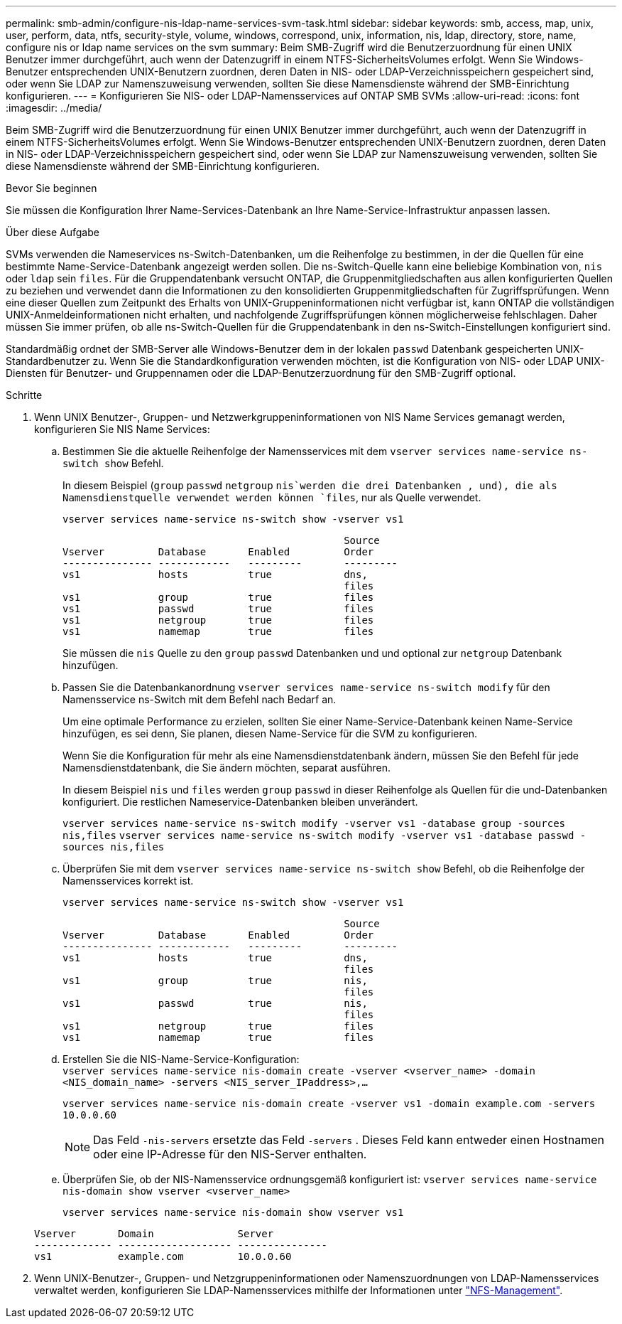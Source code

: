---
permalink: smb-admin/configure-nis-ldap-name-services-svm-task.html 
sidebar: sidebar 
keywords: smb, access, map, unix, user, perform, data, ntfs, security-style, volume, windows, correspond, unix, information, nis, ldap, directory, store, name, configure nis or ldap name services on the svm 
summary: Beim SMB-Zugriff wird die Benutzerzuordnung für einen UNIX Benutzer immer durchgeführt, auch wenn der Datenzugriff in einem NTFS-SicherheitsVolumes erfolgt. Wenn Sie Windows-Benutzer entsprechenden UNIX-Benutzern zuordnen, deren Daten in NIS- oder LDAP-Verzeichnisspeichern gespeichert sind, oder wenn Sie LDAP zur Namenszuweisung verwenden, sollten Sie diese Namensdienste während der SMB-Einrichtung konfigurieren. 
---
= Konfigurieren Sie NIS- oder LDAP-Namensservices auf ONTAP SMB SVMs
:allow-uri-read: 
:icons: font
:imagesdir: ../media/


[role="lead"]
Beim SMB-Zugriff wird die Benutzerzuordnung für einen UNIX Benutzer immer durchgeführt, auch wenn der Datenzugriff in einem NTFS-SicherheitsVolumes erfolgt. Wenn Sie Windows-Benutzer entsprechenden UNIX-Benutzern zuordnen, deren Daten in NIS- oder LDAP-Verzeichnisspeichern gespeichert sind, oder wenn Sie LDAP zur Namenszuweisung verwenden, sollten Sie diese Namensdienste während der SMB-Einrichtung konfigurieren.

.Bevor Sie beginnen
Sie müssen die Konfiguration Ihrer Name-Services-Datenbank an Ihre Name-Service-Infrastruktur anpassen lassen.

.Über diese Aufgabe
SVMs verwenden die Nameservices ns-Switch-Datenbanken, um die Reihenfolge zu bestimmen, in der die Quellen für eine bestimmte Name-Service-Datenbank angezeigt werden sollen. Die ns-Switch-Quelle kann eine beliebige Kombination von, `nis` oder `ldap` sein `files`. Für die Gruppendatenbank versucht ONTAP, die Gruppenmitgliedschaften aus allen konfigurierten Quellen zu beziehen und verwendet dann die Informationen zu den konsolidierten Gruppenmitgliedschaften für Zugriffsprüfungen. Wenn eine dieser Quellen zum Zeitpunkt des Erhalts von UNIX-Gruppeninformationen nicht verfügbar ist, kann ONTAP die vollständigen UNIX-Anmeldeinformationen nicht erhalten, und nachfolgende Zugriffsprüfungen können möglicherweise fehlschlagen. Daher müssen Sie immer prüfen, ob alle ns-Switch-Quellen für die Gruppendatenbank in den ns-Switch-Einstellungen konfiguriert sind.

Standardmäßig ordnet der SMB-Server alle Windows-Benutzer dem in der lokalen `passwd` Datenbank gespeicherten UNIX-Standardbenutzer zu. Wenn Sie die Standardkonfiguration verwenden möchten, ist die Konfiguration von NIS- oder LDAP UNIX-Diensten für Benutzer- und Gruppennamen oder die LDAP-Benutzerzuordnung für den SMB-Zugriff optional.

.Schritte
. Wenn UNIX Benutzer-, Gruppen- und Netzwerkgruppeninformationen von NIS Name Services gemanagt werden, konfigurieren Sie NIS Name Services:
+
.. Bestimmen Sie die aktuelle Reihenfolge der Namensservices mit dem `vserver services name-service ns-switch show` Befehl.
+
In diesem Beispiel (`group` `passwd` `netgroup` `nis`werden die drei Datenbanken , und), die als Namensdienstquelle verwendet werden können `files`, nur als Quelle verwendet.

+
`vserver services name-service ns-switch show -vserver vs1`

+
[listing]
----

                                               Source
Vserver         Database       Enabled         Order
--------------- ------------   ---------       ---------
vs1             hosts          true            dns,
                                               files
vs1             group          true            files
vs1             passwd         true            files
vs1             netgroup       true            files
vs1             namemap        true            files
----
+
Sie müssen die `nis` Quelle zu den `group` `passwd` Datenbanken und und optional zur `netgroup` Datenbank hinzufügen.

.. Passen Sie die Datenbankanordnung `vserver services name-service ns-switch modify` für den Namensservice ns-Switch mit dem Befehl nach Bedarf an.
+
Um eine optimale Performance zu erzielen, sollten Sie einer Name-Service-Datenbank keinen Name-Service hinzufügen, es sei denn, Sie planen, diesen Name-Service für die SVM zu konfigurieren.

+
Wenn Sie die Konfiguration für mehr als eine Namensdienstdatenbank ändern, müssen Sie den Befehl für jede Namensdienstdatenbank, die Sie ändern möchten, separat ausführen.

+
In diesem Beispiel `nis` und `files` werden `group` `passwd` in dieser Reihenfolge als Quellen für die und-Datenbanken konfiguriert. Die restlichen Nameservice-Datenbanken bleiben unverändert.

+
`vserver services name-service ns-switch modify -vserver vs1 -database group -sources nis,files` `vserver services name-service ns-switch modify -vserver vs1 -database passwd -sources nis,files`

.. Überprüfen Sie mit dem `vserver services name-service ns-switch show` Befehl, ob die Reihenfolge der Namensservices korrekt ist.
+
`vserver services name-service ns-switch show -vserver vs1`

+
[listing]
----

                                               Source
Vserver         Database       Enabled         Order
--------------- ------------   ---------       ---------
vs1             hosts          true            dns,
                                               files
vs1             group          true            nis,
                                               files
vs1             passwd         true            nis,
                                               files
vs1             netgroup       true            files
vs1             namemap        true            files
----
.. Erstellen Sie die NIS-Name-Service-Konfiguration: +
`vserver services name-service nis-domain create -vserver <vserver_name> -domain <NIS_domain_name> -servers <NIS_server_IPaddress>,...`
+
`vserver services name-service nis-domain create -vserver vs1 -domain example.com -servers 10.0.0.60`

+
[NOTE]
====
Das Feld  `-nis-servers` ersetzte das Feld  `-servers` . Dieses Feld kann entweder einen Hostnamen oder eine IP-Adresse für den NIS-Server enthalten.

====
.. Überprüfen Sie, ob der NIS-Namensservice ordnungsgemäß konfiguriert ist: `vserver services name-service nis-domain show vserver <vserver_name>`
+
`vserver services name-service nis-domain show vserver vs1`

+
[listing]
----

Vserver       Domain              Server
------------- ------------------- ---------------
vs1           example.com         10.0.0.60
----


. Wenn UNIX-Benutzer-, Gruppen- und Netzgruppeninformationen oder Namenszuordnungen von LDAP-Namensservices verwaltet werden, konfigurieren Sie LDAP-Namensservices mithilfe der Informationen unter link:../nfs-admin/index.html["NFS-Management"].

